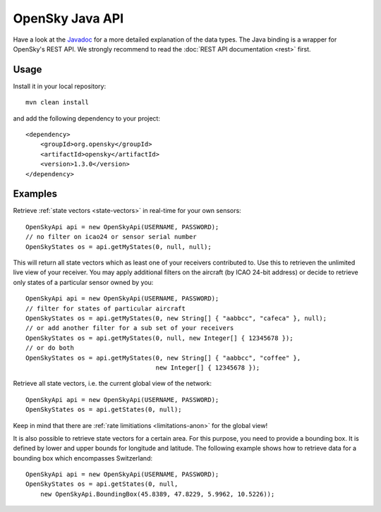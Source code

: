 OpenSky Java API
================

Have a look at the `Javadoc <javadoc/org/opensky/api/OpenSkyApi.html>`_ for a more detailed explanation of the data types.
The Java binding is a wrapper for OpenSky's REST API. We strongly recommend to read the :doc:`REST API documentation <rest>` first.

Usage
-----

Install it in your local repository::

    mvn clean install


and add the following dependency to your project::

    <dependency>
        <groupId>org.opensky</groupId>
        <artifactId>opensky</artifactId>
        <version>1.3.0</version>
    </dependency>


Examples
--------

Retrieve :ref:`state vectors <state-vectors>` in real-time for your own sensors::

    OpenSkyApi api = new OpenSkyApi(USERNAME, PASSWORD);
    // no filter on icao24 or sensor serial number
    OpenSkyStates os = api.getMyStates(0, null, null);

This will return all state vectors which as least one of your receivers contributed to. Use this to retrieven the unlimited
live view of your receiver. You may apply additional filters on the aircraft (by ICAO 24-bit address) or decide to retrieve
only states of a particular sensor owned by you::

    OpenSkyApi api = new OpenSkyApi(USERNAME, PASSWORD);
    // filter for states of particular aircraft
    OpenSkyStates os = api.getMyStates(0, new String[] { "aabbcc", "cafeca" }, null);
    // or add another filter for a sub set of your receivers
    OpenSkyStates os = api.getMyStates(0, null, new Integer[] { 12345678 });
    // or do both
    OpenSkyStates os = api.getMyStates(0, new String[] { "aabbcc", "coffee" },
                                       new Integer[] { 12345678 });


Retrieve all state vectors, i.e. the current global view of the network::

    OpenSkyApi api = new OpenSkyApi(USERNAME, PASSWORD);
    OpenSkyStates os = api.getStates(0, null);

Keep in mind that there are :ref:`rate limitiations <limitations-anon>` for the global view!

It is also possible to retrieve state vectors for a certain area. For this purpose, you need to provide a bounding box. It is defined by lower and upper bounds for longitude and latitude. The following example shows how to retrieve data for a bounding box which encompasses Switzerland::

    OpenSkyApi api = new OpenSkyApi(USERNAME, PASSWORD);
    OpenSkyStates os = api.getStates(0, null, 
        new OpenSkyApi.BoundingBox(45.8389, 47.8229, 5.9962, 10.5226));



